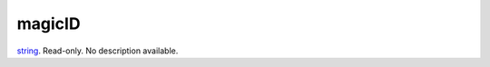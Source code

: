 magicID
====================================================================================================

`string`_. Read-only. No description available.

.. _`string`: ../../../lua/type/string.html
